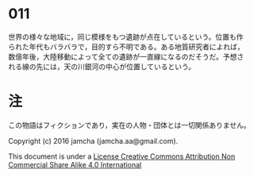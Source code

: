 #+OPTIONS: toc:nil
#+OPTIONS: \n:t

* 011

  世界の様々な地域に，同じ模様をもつ遺跡が点在しているという。位置も作
  られた年代もバラバラで，目的すら不明である。ある地質研究者によれば，
  数億年後，大陸移動によって全ての遺跡が一直線になるのだそうだ。予想さ
  れる線の先には，天の川銀河の中心が位置しているという。


* 注
  この物語はフィクションであり，実在の人物・団体とは一切関係ありません。

  Copyright (c) 2016 jamcha (jamcha.aa@gmail.com).

  This document is under a [[http://creativecommons.org/licenses/by-nc-sa/4.0/deed][License Creative Commons Attribution Non Commercial Share Alike 4.0 International]]

  [[http://creativecommons.org/licenses/by-nc-sa/4.0/deed][file:http://i.creativecommons.org/l/by-nc-sa/3.0/80x15.png]]
